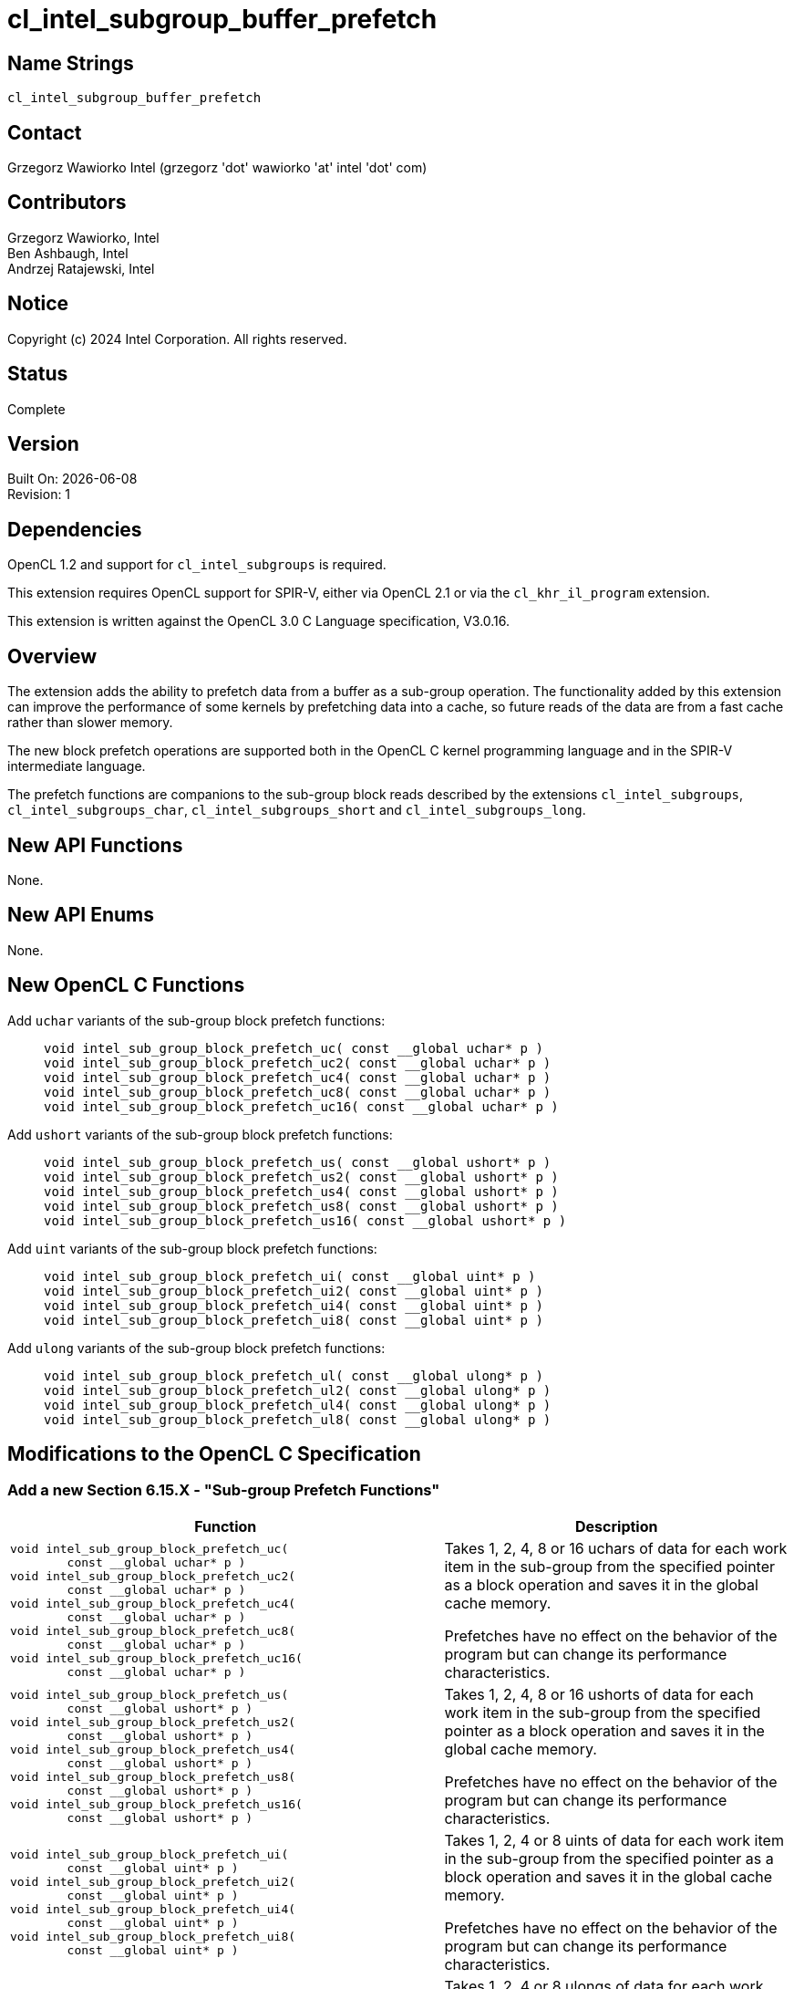 = cl_intel_subgroup_buffer_prefetch

// This section needs to be after the document title.
:doctype: book
:toc2:
:toc: left
:encoding: utf-8
:lang: en

:blank: pass:[ +]

// Set the default source code type in this document to C,
// for syntax highlighting purposes.
:language: c

== Name Strings

`cl_intel_subgroup_buffer_prefetch`

== Contact

Grzegorz Wawiorko Intel (grzegorz 'dot' wawiorko 'at' intel 'dot' com)

== Contributors

// spell-checker: disable
Grzegorz Wawiorko, Intel +
Ben Ashbaugh, Intel +
Andrzej Ratajewski, Intel +
// spell-checker: enable

== Notice

Copyright (c) 2024 Intel Corporation.  All rights reserved.

== Status

Complete

== Version

Built On: {docdate} +
Revision: 1

== Dependencies

OpenCL 1.2 and support for `cl_intel_subgroups` is required.

This extension requires OpenCL support for SPIR-V, either via OpenCL 2.1 or via the `cl_khr_il_program` extension.

This extension is written against the OpenCL 3.0 C Language specification, V3.0.16.

== Overview

The extension adds the ability to prefetch data from a buffer as a sub-group operation.
The functionality added by this extension can improve the performance of some kernels by prefetching data into a cache, so future reads of the data are from a fast cache rather than slower memory.

The new block prefetch operations are supported both in the OpenCL C kernel programming language and in the SPIR-V intermediate language.

The prefetch functions are companions to the sub-group block reads described by the extensions `cl_intel_subgroups`, `cl_intel_subgroups_char`, `cl_intel_subgroups_short` and `cl_intel_subgroups_long`.


== New API Functions

None.

== New API Enums

None.

== New OpenCL C Functions

Add `uchar` variants of the sub-group block prefetch functions: ::
+
--
[source]
----
void intel_sub_group_block_prefetch_uc( const __global uchar* p )
void intel_sub_group_block_prefetch_uc2( const __global uchar* p )
void intel_sub_group_block_prefetch_uc4( const __global uchar* p )
void intel_sub_group_block_prefetch_uc8( const __global uchar* p )
void intel_sub_group_block_prefetch_uc16( const __global uchar* p )
----
--

Add `ushort` variants of the sub-group block prefetch functions: ::
+
--
[source]
----
void intel_sub_group_block_prefetch_us( const __global ushort* p )
void intel_sub_group_block_prefetch_us2( const __global ushort* p )
void intel_sub_group_block_prefetch_us4( const __global ushort* p )
void intel_sub_group_block_prefetch_us8( const __global ushort* p )
void intel_sub_group_block_prefetch_us16( const __global ushort* p )
----
--

Add `uint` variants of the sub-group block prefetch functions: ::
+
--
[source]
----
void intel_sub_group_block_prefetch_ui( const __global uint* p )
void intel_sub_group_block_prefetch_ui2( const __global uint* p )
void intel_sub_group_block_prefetch_ui4( const __global uint* p )
void intel_sub_group_block_prefetch_ui8( const __global uint* p )
----
--

Add `ulong` variants of the sub-group block prefetch functions: ::
+
--
[source]
----
void intel_sub_group_block_prefetch_ul( const __global ulong* p )
void intel_sub_group_block_prefetch_ul2( const __global ulong* p )
void intel_sub_group_block_prefetch_ul4( const __global ulong* p )
void intel_sub_group_block_prefetch_ul8( const __global ulong* p )
----
--

== Modifications to the OpenCL C Specification

=== Add a new Section 6.15.X - "Sub-group Prefetch Functions"

--
[cols="5a,4",options="header"]
|==================================
|*Function*
|*Description*

|[source,c]
----
void intel_sub_group_block_prefetch_uc(
        const __global uchar* p )
void intel_sub_group_block_prefetch_uc2(
        const __global uchar* p )
void intel_sub_group_block_prefetch_uc4(
        const __global uchar* p )
void intel_sub_group_block_prefetch_uc8(
        const __global uchar* p )
void intel_sub_group_block_prefetch_uc16(
        const __global uchar* p )
----

| Takes 1, 2, 4, 8 or 16 uchars of data for each work item in the sub-group from the specified pointer as a block operation and saves it in the global cache memory.

Prefetches have no effect on the behavior of the program but can change its performance characteristics.

|[source,c]
----
void intel_sub_group_block_prefetch_us(
        const __global ushort* p )
void intel_sub_group_block_prefetch_us2(
        const __global ushort* p )
void intel_sub_group_block_prefetch_us4(
        const __global ushort* p )
void intel_sub_group_block_prefetch_us8(
        const __global ushort* p )
void intel_sub_group_block_prefetch_us16(
        const __global ushort* p )
----

| Takes 1, 2, 4, 8 or 16 ushorts of data for each work item in the sub-group from the specified pointer as a block operation and saves it in the global cache memory.

Prefetches have no effect on the behavior of the program but can change its performance characteristics.

|[source,c]
----
void intel_sub_group_block_prefetch_ui(
        const __global uint* p )
void intel_sub_group_block_prefetch_ui2(
        const __global uint* p )
void intel_sub_group_block_prefetch_ui4(
        const __global uint* p )
void intel_sub_group_block_prefetch_ui8(
        const __global uint* p )
----

| Takes 1, 2, 4 or 8 uints of data for each work item in the sub-group from the specified pointer as a block operation and saves it in the global cache memory.

Prefetches have no effect on the behavior of the program but can change its performance characteristics.

|[source,c]
----
void intel_sub_group_block_prefetch_ul(
        const __global ulong* p )
void intel_sub_group_block_prefetch_ul2(
        const __global ulong* p )
void intel_sub_group_block_prefetch_ul4(
        const __global ulong* p )
void intel_sub_group_block_prefetch_ul8(
        const __global ulong* p )
----

| Takes 1, 2, 4 or 8 ulongs of data for each work item in the sub-group from the specified pointer as a block operation and saves it in the global cache memory.

Prefetches have no effect on the behavior of the program but can change its performance characteristics.

|==================================
--

== Modifications to the OpenCL SPIR-V Environment Specification

=== Add a new section 5.2.X - `cl_intel_subgroup_buffer_prefetch`

If the OpenCL environment supports the extension `cl_intel_subgroup_buffer_prefetch`, then the environment must accept modules that declare use of the extension `SPV_INTEL_subgroup_buffer_prefetch` via *OpExtension*.

If the OpenCL environment supports the extension `cl_intel_subgroup_buffer_prefetch` and use of the SPIR-V extension `SPV_INTEL_subgroup_buffer_prefetch` is declared in the module via *OpExtension*, then the environment must accept modules that declare the *SubgroupBufferPrefetchINTEL* capability.

Note that the restrictions described in Section 7.1.X.3 - _Notes and Restrictions_ in the `cl_intel_spirv_subgroups` extension are unchanged and continue to apply for this extension.

== Issues

None.

//. Issue?
//+
//--
//`STATUS`: Description.
//--

== Revision History

[cols="5,15,15,70"]
[grid="rows"]
[options="header"]
|========================================
|Rev|Date|Author|Changes
|1|2024-06-28|Grzegorz Wawiorko|*First public revision.*
|========================================

//************************************************************************
//Other formatting suggestions:
//
//* Use *bold* text for host APIs, or [source] syntax highlighting.
//* Use `mono` text for device APIs, or [source] syntax highlighting.
//* Use `mono` text for extension names, types, or enum values.
//* Use _italics_ for parameters.
//************************************************************************
